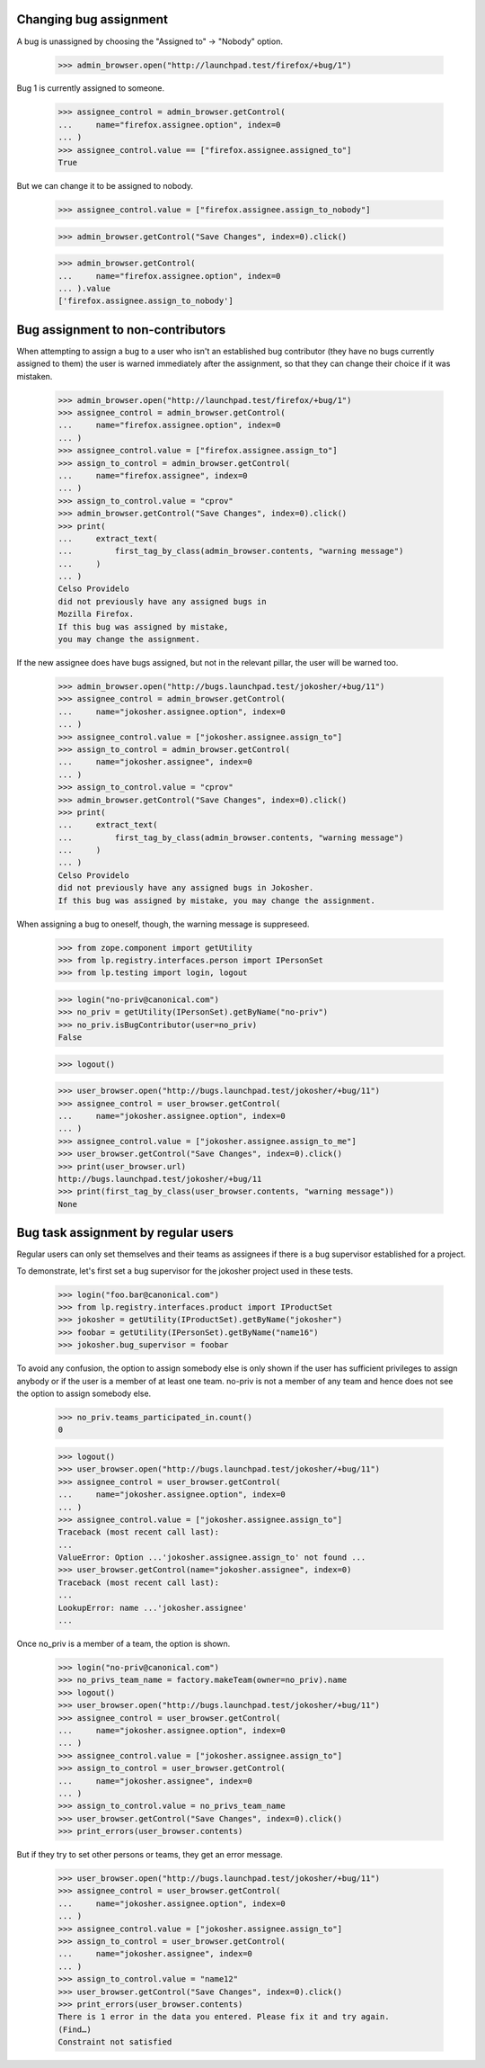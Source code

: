 Changing bug assignment
=======================

A bug is unassigned by choosing the "Assigned to" -> "Nobody" option.

    >>> admin_browser.open("http://launchpad.test/firefox/+bug/1")

Bug 1 is currently assigned to someone.

    >>> assignee_control = admin_browser.getControl(
    ...     name="firefox.assignee.option", index=0
    ... )
    >>> assignee_control.value == ["firefox.assignee.assigned_to"]
    True

But we can change it to be assigned to nobody.

    >>> assignee_control.value = ["firefox.assignee.assign_to_nobody"]

    >>> admin_browser.getControl("Save Changes", index=0).click()

    >>> admin_browser.getControl(
    ...     name="firefox.assignee.option", index=0
    ... ).value
    ['firefox.assignee.assign_to_nobody']


Bug assignment to non-contributors
==================================

When attempting to assign a bug to a user who isn't an established bug
contributor (they have no bugs currently assigned to them) the user is
warned immediately after the assignment, so that they can change their
choice if it was mistaken.

    >>> admin_browser.open("http://launchpad.test/firefox/+bug/1")
    >>> assignee_control = admin_browser.getControl(
    ...     name="firefox.assignee.option", index=0
    ... )
    >>> assignee_control.value = ["firefox.assignee.assign_to"]
    >>> assign_to_control = admin_browser.getControl(
    ...     name="firefox.assignee", index=0
    ... )
    >>> assign_to_control.value = "cprov"
    >>> admin_browser.getControl("Save Changes", index=0).click()
    >>> print(
    ...     extract_text(
    ...         first_tag_by_class(admin_browser.contents, "warning message")
    ...     )
    ... )
    Celso Providelo
    did not previously have any assigned bugs in
    Mozilla Firefox.
    If this bug was assigned by mistake,
    you may change the assignment.

If the new assignee does have bugs assigned, but not in the relevant pillar,
the user will be warned too.

    >>> admin_browser.open("http://bugs.launchpad.test/jokosher/+bug/11")
    >>> assignee_control = admin_browser.getControl(
    ...     name="jokosher.assignee.option", index=0
    ... )
    >>> assignee_control.value = ["jokosher.assignee.assign_to"]
    >>> assign_to_control = admin_browser.getControl(
    ...     name="jokosher.assignee", index=0
    ... )
    >>> assign_to_control.value = "cprov"
    >>> admin_browser.getControl("Save Changes", index=0).click()
    >>> print(
    ...     extract_text(
    ...         first_tag_by_class(admin_browser.contents, "warning message")
    ...     )
    ... )
    Celso Providelo
    did not previously have any assigned bugs in Jokosher.
    If this bug was assigned by mistake, you may change the assignment.

When assigning a bug to oneself, though, the warning message is suppreseed.

    >>> from zope.component import getUtility
    >>> from lp.registry.interfaces.person import IPersonSet
    >>> from lp.testing import login, logout

    >>> login("no-priv@canonical.com")
    >>> no_priv = getUtility(IPersonSet).getByName("no-priv")
    >>> no_priv.isBugContributor(user=no_priv)
    False

    >>> logout()

    >>> user_browser.open("http://bugs.launchpad.test/jokosher/+bug/11")
    >>> assignee_control = user_browser.getControl(
    ...     name="jokosher.assignee.option", index=0
    ... )
    >>> assignee_control.value = ["jokosher.assignee.assign_to_me"]
    >>> user_browser.getControl("Save Changes", index=0).click()
    >>> print(user_browser.url)
    http://bugs.launchpad.test/jokosher/+bug/11
    >>> print(first_tag_by_class(user_browser.contents, "warning message"))
    None


Bug task assignment by regular users
====================================

Regular users can only set themselves and their teams as assignees if
there is a bug supervisor established for a project.

To demonstrate, let's first set a bug supervisor for the jokosher
project used in these tests.

    >>> login("foo.bar@canonical.com")
    >>> from lp.registry.interfaces.product import IProductSet
    >>> jokosher = getUtility(IProductSet).getByName("jokosher")
    >>> foobar = getUtility(IPersonSet).getByName("name16")
    >>> jokosher.bug_supervisor = foobar

To avoid any confusion, the option to assign somebody else is only
shown if the user has sufficient privileges to assign anybody or if
the user is a member of at least one team. no-priv is not a member of
any team and hence does not see the option to assign somebody else.

    >>> no_priv.teams_participated_in.count()
    0

    >>> logout()
    >>> user_browser.open("http://bugs.launchpad.test/jokosher/+bug/11")
    >>> assignee_control = user_browser.getControl(
    ...     name="jokosher.assignee.option", index=0
    ... )
    >>> assignee_control.value = ["jokosher.assignee.assign_to"]
    Traceback (most recent call last):
    ...
    ValueError: Option ...'jokosher.assignee.assign_to' not found ...
    >>> user_browser.getControl(name="jokosher.assignee", index=0)
    Traceback (most recent call last):
    ...
    LookupError: name ...'jokosher.assignee'
    ...

Once no_priv is a member of a team, the option is shown.

    >>> login("no-priv@canonical.com")
    >>> no_privs_team_name = factory.makeTeam(owner=no_priv).name
    >>> logout()
    >>> user_browser.open("http://bugs.launchpad.test/jokosher/+bug/11")
    >>> assignee_control = user_browser.getControl(
    ...     name="jokosher.assignee.option", index=0
    ... )
    >>> assignee_control.value = ["jokosher.assignee.assign_to"]
    >>> assign_to_control = user_browser.getControl(
    ...     name="jokosher.assignee", index=0
    ... )
    >>> assign_to_control.value = no_privs_team_name
    >>> user_browser.getControl("Save Changes", index=0).click()
    >>> print_errors(user_browser.contents)

But if they try to set other persons or teams, they get an error message.

    >>> user_browser.open("http://bugs.launchpad.test/jokosher/+bug/11")
    >>> assignee_control = user_browser.getControl(
    ...     name="jokosher.assignee.option", index=0
    ... )
    >>> assignee_control.value = ["jokosher.assignee.assign_to"]
    >>> assign_to_control = user_browser.getControl(
    ...     name="jokosher.assignee", index=0
    ... )
    >>> assign_to_control.value = "name12"
    >>> user_browser.getControl("Save Changes", index=0).click()
    >>> print_errors(user_browser.contents)
    There is 1 error in the data you entered. Please fix it and try again.
    (Find…)
    Constraint not satisfied
